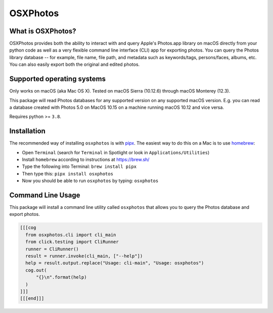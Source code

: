 OSXPhotos
=========

What is OSXPhotos?
------------------

OSXPhotos provides both the ability to interact with and query Apple's Photos.app library on macOS directly from your python code 
as well as a very flexible command line interface (CLI) app for exporting photos. 
You can query the Photos library database -- for example, file name, file path, and metadata such as keywords/tags, persons/faces, albums, etc. 
You can also easily export both the original and edited photos. 

Supported operating systems
---------------------------

Only works on macOS (aka Mac OS X). Tested on macOS Sierra (10.12.6) through macOS Monterey (12.3).

This package will read Photos databases for any supported version on any supported macOS version.  
E.g. you can read a database created with Photos 5.0 on MacOS 10.15 on a machine running macOS 10.12 and vice versa.

Requires python >= ``3.8``. 

Installation
------------

The recommended way of installing ``osxphotos`` is with `pipx <https://github.com/pipxproject/pipx>`_.  The easiest way to do this on a Mac is to use `homebrew <https://brew.sh/>`_\ :


* Open ``Terminal`` (search for ``Terminal`` in Spotlight or look in ``Applications/Utilities``\ )
* Install ``homebrew`` according to instructions at `https://brew.sh/ <https://brew.sh/>`_
* Type the following into Terminal: ``brew install pipx``
* Then type this: ``pipx install osxphotos``
* Now you should be able to run ``osxphotos`` by typing: ``osxphotos``

Command Line Usage
------------------

This package will install a command line utility called ``osxphotos`` that allows you to query the Photos database and export photos.  

.. code-block:: TXT

  [[[cog
    from osxphotos.cli import cli_main
    from click.testing import CliRunner
    runner = CliRunner()
    result = runner.invoke(cli_main, ["--help"])
    help = result.output.replace("Usage: cli-main", "Usage: osxphotos")
    cog.out(
        "{}\n".format(help)
    )
  ]]]
  [[[end]]]